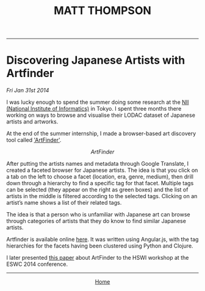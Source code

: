 #+TITLE: MATT THOMPSON
-----

* Discovering Japanese Artists with Artfinder
/Fri Jan 31st 2014/

I was lucky enough to spend the summer doing some research at the [[http://www.nii.ac.jp/en][NII (National Institute of Informatics)]] in Tokyo. I spent three months there working on ways to browse and visualise their LODAC dataset of Japanese artists and artworks.

At the end of the summer internship, I made a browser-based art discovery tool called [[http://cblop.github.io/artfinder]['ArtFinder']].

[[file:img/artfinder1.png]]
#+HTML: <div align=center>
/ArtFinder/
#+HTML: </div>

After putting the artists names and metadata through Google Translate, I created a faceted browser for Japanese artists. The idea is that you click on a tab on the left to choose a facet (location, era, genre, medium), then drill down through a hierarchy to find a specific tag for that facet. Multiple tags can be selected (they appear on the right as green boxes) and the list of artists in the middle is filtered according to the selected tags. Clicking on an artist’s name shows a list of their related tags.

The idea is that a person who is unfamiliar with Japanese art can browse through categories of artists that they do know to find similar Japanese artists.

Artfinder is available online [[http://cblop.github.io/artfinder][here]]. It was written using Angular.js, with the tag hierarchies for the facets having been clustered using Python and Clojure.

I later presented [[http://hswi.referata.com/w/images/Hswi2014_paper_1.pdf][this paper]] about ArtFinder to the HSWI workshop at the ESWC 2014 conference.

-----

#+HTML:<div align=center>
[[http://mthompson.org][Home]]
#+HTML:</div>
